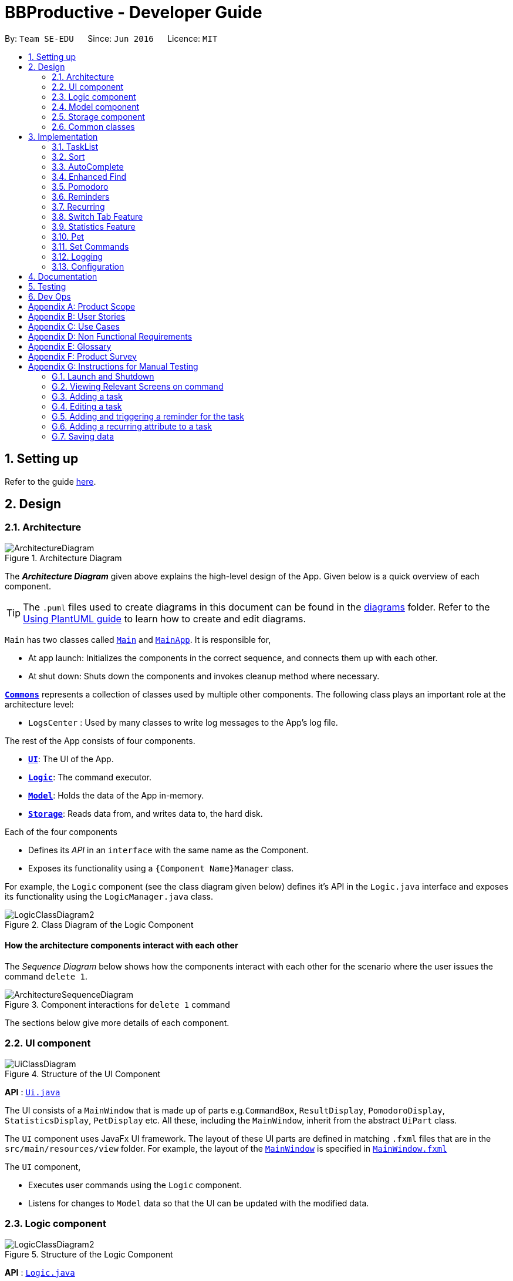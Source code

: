 = BBProductive - Developer Guide
:site-section: DeveloperGuide
:toc:
:toc-title:
:toc-placement: preamble
:sectnums:
:imagesDir: images
:stylesDir: stylesheets
:xrefstyle: full
ifdef::env-github[]
:tip-caption: :bulb:
:note-caption: :information_source:
:warning-caption: :warning:
endif::[]
:repoURL: https://github.com/AY1920S2-CS2103T-W16-1/main

By: `Team SE-EDU`      Since: `Jun 2016`      Licence: `MIT`

== Setting up

Refer to the guide <<SettingUp#, here>>.

== Design

[[Design-Architecture]]
=== Architecture

.Architecture Diagram
image::ArchitectureDiagram.png[]

The *_Architecture Diagram_* given above explains the high-level design of the App. Given below is a quick overview of each component.

[TIP]
The `.puml` files used to create diagrams in this document can be found in the link:{repoURL}/docs/diagrams/[diagrams] folder.
Refer to the <<UsingPlantUml#, Using PlantUML guide>> to learn how to create and edit diagrams.

`Main` has two classes called link:{repoURL}/src/main/java/seedu/address/Main.java[`Main`] and link:{repoURL}/src/main/java/seedu/address/MainApp.java[`MainApp`]. It is responsible for,

* At app launch: Initializes the components in the correct sequence, and connects them up with each other.
* At shut down: Shuts down the components and invokes cleanup method where necessary.

<<Design-Commons,*`Commons`*>> represents a collection of classes used by multiple other components.
The following class plays an important role at the architecture level:

* `LogsCenter` : Used by many classes to write log messages to the App's log file.

The rest of the App consists of four components.

* <<Design-Ui,*`UI`*>>: The UI of the App.
* <<Design-Logic,*`Logic`*>>: The command executor.
* <<Design-Model,*`Model`*>>: Holds the data of the App in-memory.
* <<Design-Storage,*`Storage`*>>: Reads data from, and writes data to, the hard disk.

Each of the four components

* Defines its _API_ in an `interface` with the same name as the Component.
* Exposes its functionality using a `{Component Name}Manager` class.

For example, the `Logic` component (see the class diagram given below) defines it's API in the `Logic.java` interface and exposes its functionality using the `LogicManager.java` class.

.Class Diagram of the Logic Component
image::LogicClassDiagram2.png[]

[discrete]
==== How the architecture components interact with each other

The _Sequence Diagram_ below shows how the components interact with each other for the scenario where the user issues the command `delete 1`.

.Component interactions for `delete 1` command
image::ArchitectureSequenceDiagram.png[]

The sections below give more details of each component.

//tag::ui[]

[[Design-Ui]]
=== UI component

.Structure of the UI Component
image::UiClassDiagram.png[]

*API* : link:{repoURL}/src/main/java/seedu/address/ui/Ui.java[`Ui.java`]

The UI consists of a `MainWindow` that is made up of parts e.g.`CommandBox`, `ResultDisplay`, `PomodoroDisplay`, `StatisticsDisplay`, `PetDisplay` etc. All these, including the `MainWindow`, inherit from the abstract `UiPart` class.

The `UI` component uses JavaFx UI framework. The layout of these UI parts are defined in matching `.fxml` files that are in the `src/main/resources/view` folder. For example, the layout of the link:{repoURL}/src/main/java/seedu/address/ui/MainWindow.java[`MainWindow`] is specified in link:{repoURL}/src/main/resources/view/MainWindow.fxml[`MainWindow.fxml`]

The `UI` component,

* Executes user commands using the `Logic` component.
* Listens for changes to `Model` data so that the UI can be updated with the modified data.

//end::ui[]

[[Design-Logic]]
=== Logic component

[[fig-LogicClassDiagram]]
.Structure of the Logic Component
image::LogicClassDiagram2.png[]

*API* :
link:{repoURL}/src/main/java/seedu/address/logic/Logic.java[`Logic.java`]

.  `Logic` uses the `TaskListParser` class to parse the user command.
.  This results in a `Command` object which is executed by the `LogicManager`.
.  The command execution can affect the `Model` (e.g. adding a task).
.  The result of the command execution is encapsulated as a `CommandResult` object which is passed back to the `Ui`.
.  In addition, the `CommandResult` object can also instruct the `Ui` to perform certain actions, such as displaying help to the user or highlighting the text input field with a certain color.

Given below is the Sequence Diagram for interactions within the `Logic` component for the `execute("delete 1, 2")` API call.

.Interactions Inside the Logic Component for the `delete 1, 2` Command
image::DeleteSequenceDiagram.png[]

NOTE: The lifeline for `DeleteCommandParser` should end at the destroy marker (X) but due to a limitation of PlantUML, the lifeline reaches the end of diagram.

[[Design-Model]]
=== Model component

.Structure of the Model Component
image::ModelClassDiagram.png[]

*API* : link:{repoURL}/src/main/java/seedu/address/model/Model.java[`Model.java`]

The `Model`,

* stores a `UserPref` object that represents the user's preferences.
* stores the Task List, Pet, Pomodoro and statistics data.
* exposes an unmodifiable `ObservableList<Task>` that can be 'observed' e.g. the UI can be bound to this list so that the UI automatically updates when the data in the list change.
* does not depend on any of the other three components.

[NOTE]
As a more OOP model, we can store a `Tag` list in `Address Book`, which `Person` can reference. This would allow `Address Book` to only require one `Tag` object per unique `Tag`, instead of each `Person` needing their own `Tag` object. An example of how such a model may look like is given below. +
 +
image:BetterModelClassDiagram.png[]

[[Design-Storage]]
=== Storage component

.Structure of the Storage Component
image::StorageClassDiagram.png[]

*API* : link:{repoURL}/src/main/java/seedu/address/storage/Storage.java[`Storage.java`]

The `Storage` component,

* can save `UserPref` objects in json format and read it back.
* can save the Task List data in json format and read it back.
* can save the Pet data in json format and read it back.
* can save the Pomodoro data in json format and read it back.
* can save the Statistics data in json format and read it back.

[[Design-Commons]]
=== Common classes

Classes used by multiple components are in the `seedu.addressbook.commons` package.

== Implementation

This section describes some noteworthy details on how certain features are implemented.

=== TaskList
==== Add(Permas)

==== Edit(Arthur)

==== Done and Delete (Fyon)

//tag::branson[]
=== Sort
==== Implementation
*API* : link:{repoURL}/src/main/java/seedu/address/logic/commands/SortCommand.java[`SortCommand.java`]

.Sequence of executing a sort command
image::SortSequenceDiagram.png[]
The sort command takes in a list of fields and generates FieldComparators as seen in the diagram and then uses Comparator.thenComparing to aggregate the comparators. The first field provided will be of the highest sort order. The Model will then set the aggregated comparator on the `TaskList`.

.Class diagram of SortedList
image::SortedListClassDiagram.png[]
We use a new SortedList from JavaFx within TaskList because FilteredList does not allow for sorting. As such we have the FilteredList reference the SortedList and the SortedList refernce the UniqueTaskList. By warpping the lists around another, this allows the SortedList and FilteredList to read changes to the UniqueTaskList and perform the appropriate filtering and sorting.

.Sequence of initializing the Sorted List
image::SortInitliazeDiagram.png[]

Due to the requirements mentioned, this is how we generate our FilteredList. We set FilteredList to reference the SortedList and then the SortedList to reference the UniqueTaskList.

==== Updating UI
image::SortUiSequenceDiagram.png[]

Meanwhile to update the UI on the newest sorting order, the latest sortOrder is set on the `TaskList`. The LogicManager is then able to access the sort order through the Model and provide the `MainWindow` with the sort order. The MainWindow then sets it on the `TaskListPanel`.

SortCommandResult extends CommandResult and contains an additional String attribute `sortOrder`.

=== AutoComplete
Auto complete is triggered when users press tab while focussed on the command line.

==== Implementation
.AutoComplete Sequence Diagram
image::ACSequenceDiagram.png[]

When a user presses tab on the command line, a key event handler in the CommandBox calls the suggestCommand function of MainWindow with the user input. The MainWindow then passes the user input through the LogicManager to the CommandCompletor. +

The input is pass through the LogicManager so that we can get TaskList details from the LogicManager and transfer it to the CommandCompletor (e.g. taskList length). The CommandCompletor then parses the input and returns one of three things which lead to different changes to the UI:

. CompletorResult
.. Will cause CommandBox to setSuccess on CommandTextField
. CompletorDeletionResult [inherits from CompletorResult]
.. Contains deleted input which will be shown as feedback
.. Will cause MainWindow to call setWarning on ResultDisplay
. CompletorException
.. Will cause CommandBox to setFailure on CommandTextField

==== Auto Complete Overview
.Activity diagram of auto complete
image::ACActivityDiagram.png[width=790]
[IMPORTANT]
=====
Auto completion of a word happens when either:

. the input matches the start of a target word
. the edit distance between the input and the target < 2.
=====
[#completion criteria]

The above diagram provides a big picture overview of decisions `CommandCompletor` goes through when processing user input.

. It attempts to complete the command word as in the callout above
.. if command word is unrecognized, `CommandCompletor` throws a `CompletorException` which leads to Unknown Command UI
.. else it performs argument checks and auto completes as necessary

===== Argument checks overview

. If the input is an add/edit/pom command then CommandCompletor will attempt to add prefixes.
.. add/edit command -> add priority and reminder prefixes
... Edit auto complete will only add prefixes after the second word to avoid adding a prefix to the compulsory INDEX field of edit commands
.. pom command -> add timer prefix
. If input is a delete/done command
.. remove any invalid indices that are greater than the length of the displayed task list or that are not a positive integer
. If input is a sort command
.. Auto completion of fields is performed based on the <<completion criteria>>
.. If the field is not recongized, then it is removed

==== Auto Complete output:
As seen from the activity diagram above:

. Known Command UI displayed when:
.. Any kind of completion has happened or nothing has changed for the input
... `CompletorResult` is returned
.. Any input is deleted (invalid index or sort field)
... `CompletorDeletionResult` is returned
. Unknown Command UI is displayed when:
.. Command word provided is not recognized
... CompletorException` is raised

==== Known Command UI

.AutoComplete Success UI
image::ACSuccess.png[width=600]

* `CommandTextField` is set to green
* `CommandTextField` text is replaced by the suggested command
* Feedback is also provided on what changes have been made
** If input has been removed, `ResultDisplay` is set to orange

==== Unknown Command UI

.AutoComplete Failure UI
image::ACFailure.png[width=500]

* `CommandTextField` is set to red
* `CommandTextField` text is unchanged
* Feedback is provided that command word is not recognized

==== Prefix Completion
image::ACPrefixActivityDiagram.png[]

Here we take a closer look at how prefix completion is implemented. We iterate through every word of the user's input and then check if the word is a valid task field. If it is, we append the prefix and update the hasPrefix boolean to true so that we don't append duplicate prefixes. The input is then updated and we continue iterating.

==== Index Completion
image::ACIndexActivityDiagram.png[]

Similar to before, we iterate through the arguments and we remove indexes that are either out of the displayed TaskList's size or that is not a positive integer. We then append it to a removed list so that we can inform the user what input has been removed.

==== Sort field Completion
Sort field completion is done by iterating through all arguments word by word and performing the auto complete checks against all possible sort fields. The auto complete checks were the same as the above <<completion criteria>>.

=== Enhanced Find
We've built upon the existing find function in AB-3 to filter tasks based on phrases instead of words.

==== Implementation

.Find Command Sequence diagram
image::FindSequenceDiagram.png[]

* After setting the predicate on the model and FilteredList, the FilteredList will apply the Test method of the predicate.
** Scoring will be discussed in the next section.
* A comparator is then retrived from the Predicate and is then used to display more relevant search results to the user
* Any existing comparator set is removed when `setSearchResultOrder` is called on Model

==== Predicate

.Scoring decision
All tasks will initially have a score of 2 and based on the below criteria, the score will be adjusted. Only tasks with scores < 2 will be displayed.

image::PredicateSequenceDiagram.png[]

===== Name scoring
* The name score of a task is the minimum score of all chunks of the name
** A chunk is a String subsequence of the task name that has the same number of words as the search term
* We iterate through all chunks of the task name and calculate a score for each chunk
** The minimum of these scores is set as the task's overall name score
** a smaller score means a more relevant task
* The calculation of a chunk is decided by:
** edit distance between one of the chunks and the search term < 2, score is set to 1
** search term matches the start of one of the chunks, score is set to 1
** one of the chunks is the same as the search term, score is set to 0

===== Tag scoring
Tag scoring is carried out on top of name scoring. For every tag in the search term that appears in a Task, we decrement the Task's name score by 1.

The combination of name and tag score is then used as a Task's final score in determining it's relevance in the search results.

==== Other Considerations
* We chose to not use edit distance for search terms of string length less than 3 as this would bring about alot of false positives given that that the edit distance between words of length < 3 will easily be 1
* We also chose to display task names who's start matches the search term for ease of usage even though the edit distance could be significant.
//end::branson[]

//tag::pomodoro[]
[[Pomodoro]]
=== Pomodoro
Pomodoro is activated by the `pom` command. It follows the same execution flow as many of the other commands in BBProductive.

.Interactions Inside Logic Component for the pom 1 command
image::PomSequenceDiagram.png[width=790]

==== Implementation
Pomosoero's features are implemented mainly in `seedu.address.logic` package. The `PomodoroManager` class is used to maniulate the timer and configure the relevant UI elements. The timer is facilitated by `javafx.animation.Timeline`.

When the `PomCommand` is executed, the `PomodoroManager` will handle the actual timer systems and update the relevant entities in the app. This is evident in the following sequence diagram.

.Interactions with PomodoroManager through a time cycle
image::PomExtendedSequenceDiagram.png[width=790]

Through the use of the Pomodoro feature, there are occasions where the app has to prompt the user for specific input in order to progress. This behaviour flow is represented in the _Pomodoro Acctivity_ diagram.

.Pomodoro Activity Diagram
image::PomodoroActivityDiagram.png[width=395]

The `PomodoroManager` maintains a  `prompt_state` indicating what the app might be prompting the user at a given time.

*Pomodoro Prompt States*

* `NONE`: There is no particular prompt happening. The default state when the app is in the neutral state. (i.e. No pomodoro running.)
* `CHECK_DONE`: This state occurs when a timer expires during a Pomodoro cycle.
* `CHECK_TAKE_BREAK`: This state occurs after user response has been received in the CHECK_DONE state.
* `CHECK_DONE_MIDPOM`: This state occurs when the user calls done on a task that is the Pomodoro running task.

Pomodoro has settings that can be configured by the user:

* Pomodoro Time: This defines how long the Pomodoro work period is. The default is 25 minutes.
* Break Time: This defines how long the breaks last in between Pomodoro periods. The default is 5 minutes.

This data is captured and stored in the `Pomodoro` class in `seedu.address.model`, which interacts with the app’s storage system. `PomodoroManager` also updates the `Pomodoro` model on what task is being run and the time remaining in a particular cycle. This allows the time progress to be persistent in between app closures and relaunches.
//end::pomodoro[]

// tag::reminder[]
=== Reminders
The user's reminder functionality is achieved by calculating the time delay from the current time and the time from the user input. This time delay as well as the Task name and description is passed to the MainWindow for the reminder to be triggered as a pop up at the right time.

==== Implementation
A `DateTimeFormatter` is used to parse the date time from the user input, which is just the date in the r/ flag when adding or editing a task, into a `LocalDateTime` object. This `LocalDateTime` is used to store the date and time information. When the reminder is instantiated, a `setDelay` method is called setting in motion the calculation of time delay between the current time and the reminder time, and triggering of reminder on the `MainWindow`. The reminder class is stored as an `Optional` in the Task class itself.

Reminder is stored as a string in the `JsonAdaptedTask`. This string contains the exact format of the date and time that the user inputs, this allows the same constructor to be used when the data is read and changed to a task and thus reminder object. A sequence diagram of the reminder flow is shown below for reference.

.Reminder Sequence Diagram
image::ReminderSequenceDiagram.png[width=790]

// end::reminder[]

// tag::recurring[]
=== Recurring
The user's recurring tasks functionality is twofold. Resetting the task to be unfinished after the stipulated time interval and resetting the task's reminder date according to the stipulated time interval. The behaviour for this recurring feature is mainly represented in the activity diagram below.

.Recurring Activity Diagram
image::RecurringActivityDiagram.png[width=790]

==== Implementation
The logic is mainly implemented in the `Recurring` class and `ModelManager` class in `seedu.address.model`, which interacts with the app’s storage system especially with respect to task storage. This `Recurring` instance is stored in `Task` as an optional field.

In the `Recurring` class, whenever a task is added or edited, the recurring type is then parsed to be either daily or weekly. Afterward, based on the time the recurring attribute is added, a reference LocalDateTime is noted in the `Recurring` instance itself. This ensures that the first recurring behaviour will trigger in the given interval with respect to that referenceDateTime and following the same interval afterwards.

The recurring behaviour is orchestrated in `ModelManager` whenever a task is added or edited, a `setTask` method is called that will generate a `Timer` and `TimerTask`. A `TimerTask` is the logic run to update the task, namely resetting the done and the reminder accordingly. The `Timer` schedules `TimerTasks` at a fixed rate based on the the time interval chosen, if it is daily it will be every 24 hours (but for testing purposes it will be every 60 seconds) and if it is weekly it will be every 7 days. There is only 1 `Timer` for the `ModelManager` that handles the scheduling of each `TimerTask` that corresponds to every task that has a recurring behaviour. On boot the `Timer` is canceled and replaced with a new instance, subsequently all the tasks are iterated through. Every task with a recurring attribute will have a `TimerTask` generated and scheduled accordingly.

The recurring behaviour triggered will set the task as undone. If a reminder exists and has been triggered, it will increment the reminder to be the next day or week depending on the interval set. When the recurring behaviour is triggered, the result display will show a message that the recurring task has been reset.

Additionally, a flag has been made to check if the task needs to be changed, if it does not it will not be unnecessarily updated in the `Model`. A class diagram of the tasks and all its attributes is shown below.

Recurring is stored as a string in the `JsonAdaptedTask`. This string contains the LocalDateTime information for the reference date as well as the type of interval itself. A special constructor for this string is used to reconstruct the recurring attribute when reading from storage.

.Task Class Diagram with all aforementioned attributes including recurring and reminder
image::TaskClassDiagram.png[width=790]
// end::recurring[]

//tag::statistics[]

=== Switch Tab Feature

The Switch tab feature allows the user to traverse between the Tasks, Statistics and Settings tabs.

The user can switch tabs through 2 main methods:
1. User calls a valid SwitchTabCommand that displays the appropriate tab defined.
2. User calls a valid command that changes the display of Tab B while he or she is on Tab A. In this scenario, Tab B will display automatically.

This behaviour is represented in the following activity diagram.

.Activity Diagram of Tab Switches
image::SwitchTabActivityDiagram.png[]

The following sequence diagram shows how the SwitchTabCommand updates the tab in the UI.

.Sequence Diagram of SwitchTabCommand
image::SwitchTabSequenceDiagram.png[]

=== Statistics Feature

The Statistics feature allows the user to view information about their number of tasks completed and Pomodoro duration ran on a daily basis for the past `CONSTANT_SIZE` days.

[NOTE]
`CONSTANT_SIZE` can be set to any number for any future developments. In our current implementation, we chose to store data for only the past 7 days to keep statistics simple and intuitive for users.

==== Implementation
The Statistics feature is mainly supported by the Statistics class, which in turn is facilitated by the CustomQueue class. Its class diagram is given below.

.Class Diagram of the Statistics Component
image::StatisticsClassDiagram.png[]

The Statistics feature does not support any explicit commands. Instead, the UI is updated and displayed when the SwitchTabCommand 'stats' is called.

Step 1. MainWindow receives the SwitchTabCommandResult commandResult from Logic.

Step 2. MainWindow calls StatisticsManager#updateStatisticsDisplayValues() which retrieve the latest Statistics from Model and generates the display information.

Step 3. MainWindow then retrieves these display information from StatisticsManager and sets this information in StatisticsDisplay.

[NOTE]
SwitchTabCommand also switches the focused tab to the Statistics tab to display the results to the user.

The following sequence diagram shows how the statistics is updated to the display.

.Sequence Diagram of how Statistics
image::StatisticsUiSequenceDiagram.png[]

==== CustomQueue Implementation

The `CustomQueue` class enforces the following constraints.
1. Size of `CustomQueue` must be of `CONSTANT_SIZE` after each method call through `Statistics`.
2. DayData dates in `CustomQueue` must be only 1 day apart between its elements, and sorted from oldest to latest date.

The `CustomQueue` class implements the following methods for other components to access or update its data:

* Model#updateDataDatesStatistics() - Updates data to current day while retaining stored data.
* Model#updatesDayDataStatistics() - Replaces existing DayData in Statistics with new DayData of the same date.
* Model#getDayDataFromDateStatistics() - Returns the DayData object from Statistics with the specified date.

==== Design considerations

===== Aspect: when to update StatisticsDisplay

* **Alternative 1 (current choice):** Update when the user runs the command to view Statistics
** Pros: Easy to implement.
** Cons: Progress can only be viewed at the Statistics tab.
* **Alternative 2:** Update when any changes are made to Statistics.
** Pros: In the event of future developments, any component of Statistics can be displayed at all times.
** Cons: Need to keep track of all instances that can modify Statistics' values.

===== Aspect: Data structure to support Statistics

* **Alternative 1 (current choice):** Use a list that stores a fixed number of DayData objects, with elements being strictly 1 day apart and sorted from oldest to latest date.
** Pros: Lightweight, does not store unnecessary data. Easy to pass data to generate graphs. Systematic removal of outdated data.
** Cons: Need to enforce constraints in methods.
* **Alternative 2:** Use a list with elements sorted from oldest to latest date.
** Pros: Easy to implement.
** Cons: Harder to pass data to generate graphs. Need to handle outdated dates.

//end::statistics[]

=== Pet

==== Implementation
The pet feature aims to provide a virtual pet for the app in order to motivate the user. The pet has three main components: the XP points, the evolution and the mood. To facilitate this function, a Pet class is created to represent the pet. A PetManager class is created to manage the pet via communications from MainWindow. Lastly, a PetDisplay class is created to handle the UI of the pet.

.Pet Class Diagram
image::PetClassDiagram.png[]

To exemplify the implementation for the components of the XP points and the evolution of the pet, an example usage scenario is given below.

Step 1. User finishes a task. User calls the done command for the task. MainWindow would execute this command and generate a DoneCommandResult object

image::DoneCommandSequenceDiagram.png[]

Step 2. The MainWindow will update PetManager to increase XP points after the DoneCommandResult Object is received. This is done by calling the method `PetManager#incrementExp`. PetManager would then update XP points of Pet by calling `Pet#incrementExp`. This method also checks whether the XP points have reached the milestones for the levels and will update the level of the pet accordingly.

.Pet Sequence Diagram
image::PetSequenceDiagram.png[]

Step 3. Following the update of XP points, MainWindow also updates the mood of the pet. Supposedly, the pet is originally in "HANGRY" mood, MainWindow will call "MainWindow#updateMoodWhenDone" method to change the pet's mood to Happy. It will also update the time of the last done task and reschedules a new timertask so that the pet will turn "Hangry" at the correct time. Lastly, this method also updates the elements

Step 4. MainWindow would then update the string of the filepaths for the respective UI elements in PetDisplay by executing the method `PetManager#updateDisplayElements`.

Step 5. Lastly, MainWindow will the update PetDisplay. The user will then see the UI be updated accodingly. For example, the progress bar would increase.

.update PetDisplay Diagram
image::UpdatePetDisplaySequenceDiagram.png[]

==== Design Consideration

=== Set Commands
The Set Commands can be used to customise the features in BB Productive. It can be used to customised the name of the pet, the duration for pomodoro and the daily challenge target so as to better cater to the needs of the user.

Below is an example scenario when the user runs the set command.

Step 1. User runs the command "Set pet/momu pom/30 daily/150". MainWindow will take the user input and call upon LogicManager to pasrse it. LogicManager will the call AddressBookParser which in creates a SetcommandPArser object and then parse the user argument. A SetCommand object is then executed and returned to logic.

Step 2. Logic calls upon the method `SetCommand#execute` which eventually calls the methods `Model#SetPetName` and `Model#setPomodoroDefaultTime`. A SetCommandResult object is return once these methods are executed.

Step 3. Upon receiving the SetCommandResult object, MainWindow then calls the method `MainWindow:UpdatePetDisplay` to update the UI for Pet. It also calls `PomodormoManager#SetDefaultStartTime` and `PomdooroDisplay#setTimerText` to update the Ui of pomodoro. Lastly, `StatisticsManager#setDailyTarget` is called to update the value of the dailyTargetText.

==== Design Consideration
=== Logging

We are using `java.util.logging` package for logging. The `LogsCenter` class is used to manage the logging levels and logging destinations.

* The logging level can be controlled using the `logLevel` setting in the configuration file (See <<Implementation-Configuration>>)
* The `Logger` for a class can be obtained using `LogsCenter.getLogger(Class)` which will log messages according to the specified logging level
* Currently log messages are output through: `Console` and to a `.log` file.

*Logging Levels*

* `SEVERE` : Critical problem detected which may possibly cause the termination of the application
* `WARNING` : Can continue, but with caution
* `INFO` : Information showing the noteworthy actions by the App
* `FINE` : Details that is not usually noteworthy but may be useful in debugging e.g. print the actual list instead of just its size

[[Implementation-Configuration]]
=== Configuration

Certain properties of the application can be controlled (e.g user prefs file location, logging level) through the configuration file (default: `config.json`).

== Documentation

Refer to the guide <<Documentation#, here>>.

== Testing

Refer to the guide <<Testing#, here>>.

== Dev Ops

Refer to the guide <<DevOps#, here>>.

[appendix]
== Product Scope

*Target user profile*:

* has a need to manage a significant number of tasks
* prefer desktop apps over other types
* can type fast
* prefers typing over mouse input
* is reasonably comfortable using CLI apps
* need motivation to get things done

*Value proposition*: We integrate a Pomodoro-Pet environment into a full fledged task manager. The pet system serves to gamify the act of doing tasks, thereby motivating users, and the Pomodoro helps users get into a regular work/rest cycle. This integrationcovers all aspects of productivity in line platform. It covers motivation, organising of tasks and also how to go about doing them. This all in one solution is seldom found in other applications which implement maybe 1 or 2 of these features.

// tag::userStories[]
[appendix]
== User Stories

Priorities: High (must have) - `* * \*`, Medium (nice to have) - `* \*`, Low (unlikely to have) - `*`

[width="59%",cols="22%,<23%,<25%,<30%",options="header",]
|=======================================================================
|Priority |As a ... |I want to ... |So that I can...
|`* * *` |new user |see usage instructions |refer to instructions when I forget how to use the App

|`* * *` |user |view all current ongoing tasks |manage my tasks and time

|`* * *` |user |able to edit my task description |make changes in the event something unexpected happens

|`* * *` |user |add a task by specifying a task description only |record tasks that needs to be done.

|`* * *` |user |add a task by specifying a task description and a reminder |record tasks that needs to be done by a specific period

|`* * *` |user |add a task that is recurring |record tasks that are either recurring daily or weekly without having to input it every day or week

|`* * *` |user |sort upcoming tasks by date |filter out the latest/oldest tasks according to my needs

|`* * *` |user |sort my tasks by priority |manage my tasks

|`* * *` |user |delete a task |remove tasks that I no longer care to track

|`* * *` |user |utilise the Pomodoro technique to break down my work into structured intervals |boost productivity and keep track of time

|`* * *` |user |be able to remind myself on when I plan to work on a task |be on track to complete my tasks

|`* * *` |user |get a visual cue from my pet to prompt me to do work|be motivated to work when my productivity is low

|`* * *` |user |keep track of the time spent on each task |check my progress

|`* *` |pro user |navigate commands using shortcuts |save more time

// |`* *` |pro user |delete several tasks at once |save more time

// |`* *` |pro user |mark several tasks done at once |save more time

|`* *` |pro user |customise the rate at which I should do work in the Pomodoro |fit my workstyle better

|`* * *` |pro user |be able to remind myself on a recurring basis for repetitive tasks |be on track to complete my tasks, including those that are repetitive and also done on a recurring basis

// |`* *` |pro user |automate when my done tasks are cleared |customise when I want my tasks to be removed

|`* *` |user |view the total number of tasks/duration spent on tasks I have done over a period of time |track my productivity over different periods

|`* *` |user |view the durations in which I have currently spent on different tasks |better allocate my time

|`* *` |user |see my pet grow because of my productivity |am more motivated to stay productive

|`*` |user |be greeted by a cute mascot |feel happy and motivated to do work


|=======================================================================
// end::userStories[]

[appendix]

//tag::usecase[]
[[UseCases]]
== Use Cases

(For all use cases below, the *System* is `BBProductive` and the *Actor* is the `user`, unless specified otherwise)

.Use case diagram for BBProductive
image::use_cases.png[width=790]

[discrete]

=== Use Case: UC01 - View tasks

*MSS*

1. User requests to see the task list.
2. BB Productive displays the view under the tasks tab.
+
Use case ends.

[discrete]

=== Use Case: UC02 - Add task

*MSS*

1. User requests to add a task to the task list.
2. BB Productive shows view with updated task list.
+
Use case ends.

*Extensions*

[none]
* 1a. Task of the same name already exists.
+
[none]
** 1a1. BBProductive shows _"This task already exists in the task list"_ in response box.
+
Use case ends.

[discrete]

=== Use Case: UC03 - Done task

*MSS*

1. User requests to set a task to done.
2. BB Productive shows view with updated task list.
+
Use case ends.

*Extensions*

[none]
* 1a. Task specified by user already marked as done.
+
[none]
** 1a1. BBProductive shows _"Task has already been marked as done!"_ in response box.
+
Use case ends.

[none]
* 1b. User fed in an invalid index.
+
[none]
** 1b1. BBProductive shows _"Invalid command format! "_ in response box.
+
Use case ends.

[none]
* 2a. A pommed task is among the tasks to be set to done.
+
[none]
** 2a1. BBProductive prompts user if they want to `pom` another task, or `N` to return the app to neutral.
** 2a2. If user `pom` another task, use case resumes at stage 2 of UC09.
+
Use case ends.

[discrete]

=== Use Case: UC04 - Edit task

*MSS*

1. User requests to update a task with updated fields and informs the task list.
2. BB Productive shows view with updated task list.
+
Use case ends.

*Extensions*

[none]
* 1a. New task name matches that of another task.
+
[none]
** 1a1. BBProductive shows _"This task already exists in the task list."_ in response box.
+
Use case ends.

[none]
* 1b. User fed in an invalid index
+
[none]
** 1b1. BBProductive shows _"Invalid command format! "_ in response box.
+
Use case ends.

[discrete]

=== Use Case: UC05 - Set a reminder for a task

*MSS*

1. User requests to set a task with a Reminder.
2. BB Productive creates/updates a task and shows the view with updated task list.
3. A reminder pops up when the specified time has elapsed.
+
Use case ends.

*Extensions*

[none]
* 1a. New task name matches that of another task.
+
[none]
** 1a1. BBProductive shows _"This task already exists in the task list."_ in response box.
+
Use case ends.

[discrete]

=== Use Case: UC06 - Set a task to recurring

*MSS*

1. User requests to set a task to be a recurring task.
2. BB Productive creates/updates a task and shows the view with updated task list.
3. A reminder pops up when the specified time has elapsed.
+
Use case ends.

*Extensions*

[none]
* 1a. New task name matches that of another task.
+
[none]
** 1a1. BBProductive shows _"This task already exists in the task list."_ in response box.
+
Use case ends.

[discrete]

=== Use Case: UC07 - Delete task

*MSS*

1.  User requests to list tasks.
2.  BBProductive shows a list of tasks.
3.  User requests to delete a specific person in the list.
4.  BBProductive deletes the task.
+
Use case ends.

*Extensions*

[none]
* 1a. New task name matches that of another task.
+
[none]
** 1a1. BBProductive shows _"This task already exists in the task list."_ in response box.
+
Use case ends.

[none]
* 1b. User fed in an invalid index.
+
[none]
** 1b1. BBProductive shows _"Invalid command format!"_ in response box.
+
Use case ends.

[none]
* 1c. Task to be deleted is being pommed.
+
[none]
** 1c1. BBProductive shows _"You can't delete a task you're pom-ming!"_ in response box.
+
Use case ends.

[discrete]

=== Use Case: UC08 - Sort tasks

*MSS*

1.  User requests to list tasks.
2.  BBProductive shows a list of tasks.
3.  User requests to sort the list by one or more parameters.
4.  BBProductive creates a new view and updates the task list view.
+
Use case ends.

[discrete]

=== Use Case: UC09 - Start pomodoro

*MSS*

1.  User requests to start pomodoro on a specific task.
2.  BBProductive starts timer and sets task-in-progress to said task.
3.  Pomodoro timer expires.
4.  BBProductive sets task-in-progress to null and prompts user if user has done the task.
5.  User replies the affirmative.
6.  BBProductive shows view with updated task list with done task. Pet adds additional points.
7.  BBProductive prompts user if user wants to do break time.
8.  User replies the affirmative.
9.  BBProductive starts break timer.
10. Break timer expires.
11. BBProductive returns to neutral state.
+
Use case ends.

*Extensions*

[none]
* 1a. User fed in an invalid index.
+
[none]
** 1a1. BBProductive shows _"Invalid command format! "_ in response box.
+
Use case ends.

[none]
* 1b. Task specified by user already marked as done.
+
[none]
** 1b1. BBProductive shows _"Task has already been marked as done!"_ in response box.
+
Use case ends.

[none]
* 5a. User replies negative.
+
[none]
** 5a1. BBProductive will leave the task list as is.
+
Use case resumes at stage 7.

[none]
* 5b. User replies with answer that is neither `Y/y` nor `N/n`.
+
[none]
** 5b1. BBProductive will leave the task list as is.
+
Use case resumes at stage 7.

[none]
* 8a. User replies negative.
+
[none]
** 8a1. BBProductive will start no timer.
+
Use case resumes at stage 11.

[discrete]

=== Use Case: UC10 - View stats

*MSS*

1.  User requests to see the statistics tab.
2.  BBProductive displays the view under the statistics tab.
+
Use case ends.

[discrete]
=== Use Case: UC11 - View settings

*MSS*

1.  User requests to see the settings tab.
2.  BBProductive displays the view under the settings tab.
+
Use case ends.

[discrete]
=== Use Case: UC12 - Set settings

*MSS*

1.  User requests to update the app's settings.
2.  BBProductive takes the input and updates the app's internal settings.
3.  User requests to see the settings tab.
4.  BBProductive displays the view under the settings tab with the updated preferences.
+
Use case ends.

//end::usecase[]
//tag::nfr[]

[appendix]
== Non Functional Requirements

.  Should work on any <<mainstream-os,mainstream OS>> as long as it has Java `11` or above installed.
.  Should be able to hold up to 1000 tasks without a noticeable sluggishness in performance for typical usage.
.  A user with above average typing speed for regular English text (i.e. not code, not system admin commands) should be able to accomplish most of the tasks faster using commands than using the mouse.
.  Graphics should not be offensive to any culture in any way.
.  Product should be fully functional with CLI alone.
.  Storage should be done in a human readable and editable format.
.  Commands should be user-friendly.

//end::nfr[]

[appendix]
//tag::glossary[]
== Glossary
[%header,cols="2,6"]
|===

|Term
|Detail

|Mainstream OS
|Windows, Linux, Unix, OS-X

|Pomodoro [[pomodoro]]
|A time management method developed by Francesco Cirillo. Traditionally, cycles of 25 minutes of work and 5 minutes of rest.

|Task [[task]]
|A snippet of text specified by the user that can be tracked (done/time spent).

|Pet [[pet]]
|A cute little companion whom the player can care for and accessorise with more tasks being done.

|CLI
|Command Line Interface - a typing interface which is used to interact with the application

|Command
|Executes user input in the application

|CommandBox
|UI component that takes in user input

|ResultDisplay
|UI component that displays the feedback to the user

|FXML
|XML-based user interface markup language for defining user interface of a JaxaFX application

|TaskListCard
|UI component that displays information on an item

|TaskListPanel
|UI component that displays list of items

|JavaFX
|Software platform for creating and delivering desktop applications and rich Internet applications

|JSON
|An open-standard file format that uses human-readable text to transmit data objects consisting of attribute–value pairs and array data types

|Logic
|Handles user input for the application and returns the application’s output

|MainWindow
|Provides the basic application layout containing a pet and CLI sidebar and a task list interface with pomodoro timer

|Model
|Represents and exposes data in the task list, pet, pomodoro and statistics

|Parser
|Converts user input into a Command object

|ReadOnlyTaskList
|Provides an unmodifiable view of a task list

|Storage
|Manages data of the pet, pomodoro, tasklist and statistics in local storage

|Edit distance
|Integer calculated with the levenshtein distance that represents the number of changes to get from one string to another
|===
//end::glossary[]

[appendix]
== Product Survey

*Product Name*

Author: ...

Pros:

* ...
* ...

Cons:

* ...
* ...

// tag::manualTesting[]
[appendix]
== Instructions for Manual Testing

Given below are instructions to test the app manually.

[NOTE]
These instructions only provide a starting point for testers to work on; testers are expected to do more _exploratory_ testing.

=== Launch and Shutdown

. Initial launch

.. Download the jar file and copy into an empty folder
.. In the home folder for BBproductive, launch the jar file by double clicking on the jar file itself. +
   Expected: Shows the GUI with a set of sample items. The window size may not be optimum.

. Saving user preferences

.. Add or edit tasks accordingly
.. Re-launch the app by double clicking the jar file. +
   Expected:  The same GUI list of tasks appears.

_{ more test cases ... }_

=== Viewing Relevant Screens on command

. On launch
.. Upon double clicking the JAR file, a GUI with the tasks list on the right panel appears.

. On typing stats
.. Type stats in the input command box if you are in either the tasks or settings panel.
... Expected: The right panel shows a GUI with multiple graphs.

. On typing settings
.. Type settings in the input command box if you are in either the tasks or statistics panel.
... Expected: The right panel shows a GUI with multiple fields for the settings.

. On typing tasks
.. Type tasks in the input command box if you are in either the settings or statistics panel.
... Expected: The right panel shows a GUI with the task list.

=== Adding a task
. Adding from a screen with 0 tasks
.. First run `clear` to clear all tasks if there are still tasks on the screen.
.. Add a task by running the command `add n/test1` +
Expected: A task card appears in the tasklist with the name test1.

. Adding from a screen with 1 task
.. Add another task by running the command `add n/test2` +
Expected: A task card appears in the tasklist with the name test2.

=== Editing a task
+ Prerequisite : Run `clear` and add a task using the command `add n/editTest`

. Editing a task's name
.. Run the command `edit 1 n/editedTest`. +
Expected: The command will result in the first task card's name to change from editTest to editedTest.

. Editing a task's description
.. Run the command `edit 1 des/testDescription`. +
Expected: The command will result in the testDescription being the description of the task card.

. Editing a task's priority
.. Run the command `edit 1 p/2`. +
Expected: The command will result in the priority to change from low to medium on the task card.

. Editing a task's tags
.. Run the command `edit 1 t/test`. +
Expected: The command will result in the test tag to appear below the task name on the task card.

=== Adding and triggering a reminder for the task
. Adding a task with a reminder. +
Prerequisite: Take note of the current time plus 1 minute and date in the format `DD/MM/YY@HH:mm`, for example if the current time is `15/03/20@15:47` then you should get the command ready `15/03/20@15:48` (but use the current date and time instead)
.. Run the command `add n/reminderTest des/test r/DD/MM/YY@HH:mm` +
Expected: When the time has arrived a a pop up with a title `reminderTest` and description `test` appears.

. Editing a task to have a reminder. +
Prerequisite: Take note of the current time plus 1 minute and date in the format `DD/MM/YY@HH:mm`, for example if the current time is `15/03/20@15:47` then you should get the command ready `15/03/20@15:48` (but use the current date and time instead)
.. Add a task `add n/editReminderTest des/test` first and see it added on the tasklist panel
.. Take note of the index of that task
.. Edit the task with `edit <index> r/DD/MM/YY@HH:mm` +
Expected: The task displays the reminder date in the task card. When the time comes, a pop up with a title `editReminderTest` and description `test` appears.


=== Adding a recurring attribute to a task
. Adding a task with a recurring attribute. +
.. Run the command `add n/recurTest rec/d`
.. Take note of the index of that task.
.. Run the done command `done <index>` +
Expected: Although it is meant to be a daily recurring task and thus the time delay should be 24 hours, for testing purposes the time delay is set to 60 seconds. After 60 seconds, the done is set back to unfinished, with the tick being removed from the task card.

. Editing a task to have a recurring attribute. +
.. Add a task `add n/editRecurringTest` firs and see it added on the tasklist panel
.. Take note of the index of that task
.. Edit the task with `edit <index> rec/d`
.. Run the done command `done <index>` +
Expected: The task is marked as done at first. After 60 seconds, the done is set back to unfinished, with the tick being removed from the task card.

. Adding a task with a reminder and recurring attribute. +
Prerequisite: Take note of the current time plus 1 minute and date in the format `DD/MM/YY@HH:mm`, for example if the current time is `15/03/20@15:47` then you should get the command ready `15/03/20@15:48` (but use the current date and time instead)
.. Run the command `add n/recurReminderTest r/DD/MM/YY@HH:mm rec/d`
.. Take note of the index of that task.
.. Run the done command `done <index>` +
Expected: After 60 seconds, the done is set back to unfinished, with the tick being removed from the task card. After the reminder appears, the date displayed changes to the next day, for example `15 March at 15:48` changes to `16 March at 15:48`.


_{ more test cases ... }_

=== Saving data

. Dealing with missing/corrupted data files

.. _{explain how to simulate a missing/corrupted file and the expected behavior}_

_{ more test cases ... }_

// end::manualTesting[]
